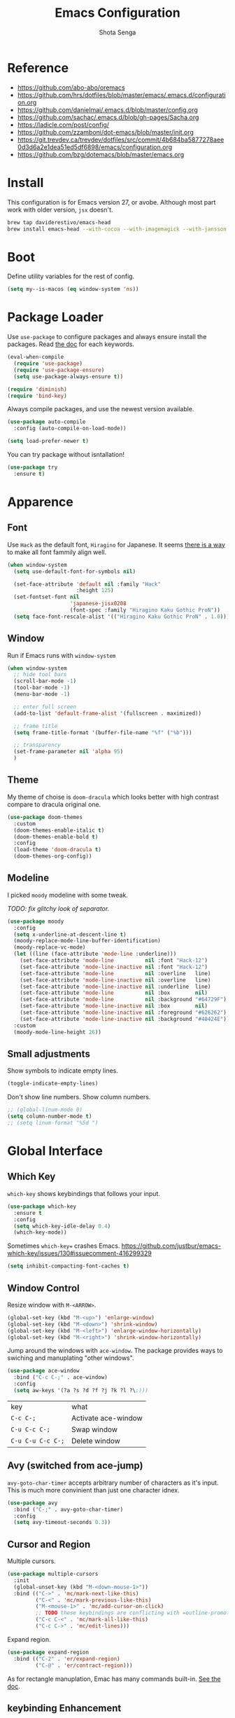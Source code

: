 #+TITLE: Emacs Configuration
#+AUTHOR: Shota Senga
#+EMAIL: shota@senta.me
#+OPTIONS: toc:nil num:nil
#+STARTUP: content

* Reference
:PROPERTIES:
:VISIBILITY: showall
:END:

- https://github.com/abo-abo/oremacs
- https://github.com/hrs/dotfiles/blob/master/emacs/.emacs.d/configuration.org
- https://github.com/danielmai/.emacs.d/blob/master/config.org
- https://github.com/sachac/.emacs.d/blob/gh-pages/Sacha.org
- https://ladicle.com/post/config/
- https://github.com/zzamboni/dot-emacs/blob/master/init.org
- https://git.trevdev.ca/trevdev/dotfiles/src/commit/4b684ba5877278aee0d3d6a2e1dea51ed5df6898/emacs/configuration.org
- https://github.com/bzg/dotemacs/blob/master/emacs.org

* Install

This configuration is for Emacs version 27, or avobe. Although most part work with older version, =jsx= doesn't.

#+begin_src sh
brew tap daviderestivo/emacs-head
brew install emacs-head --with-cocoa --with-imagemagick --with-jansson --HEAD
#+end_src


* Boot

Define utility variables for the rest of config.

#+begin_src emacs-lisp
(setq my--is-macos (eq window-system 'ns))
#+end_src


* Package Loader

Use =use-package= to configure packages and always ensure install the packages. Read [[https://jwiegley.github.io/use-package/keywords/][the doc]] for each keywords.

#+begin_src emacs-lisp
(eval-when-compile
  (require 'use-package)
  (require 'use-package-ensure)
  (setq use-package-always-ensure t))

(require 'diminish)
(require 'bind-key)
#+end_src

Always compile packages, and use the newest version available.

#+begin_src emacs-lisp
(use-package auto-compile
  :config (auto-compile-on-load-mode))

(setq load-prefer-newer t)
#+end_src

You can try package without isntallation!

#+begin_src emacs-lisp
(use-package try
  :ensure t)
#+end_src


* Apparence

** Font

Use =Hack= as the default font, =Hiragino= for Japanese. It seems [[https://ladicle.com/post/config/#gui-font][there is a way]] to make all font fammily align well.

#+begin_src emacs-lisp
(when window-system
  (setq use-default-font-for-symbols nil)

  (set-face-attribute 'default nil :family "Hack"
                      :height 125)
  (set-fontset-font nil
                    'japanese-jisx0208
                    (font-spec :family "Hiragino Kaku Gothic ProN"))
  (setq face-font-rescale-alist '(("Hiragino Kaku Gothic ProN" . 1.0))))
#+end_src

** Window

Run if Emacs runs with =window-system=

#+begin_src emacs-lisp
(when window-system
  ;; hide tool bars
  (scroll-bar-mode -1)
  (tool-bar-mode -1)
  (menu-bar-mode -1)

  ;; enter full screen
  (add-to-list 'default-frame-alist '(fullscreen . maximized))

  ;; frame title
  (setq frame-title-format '(buffer-file-name "%f" ("%b")))

  ;; transparency
  (set-frame-parameter nil 'alpha 95)
  )
#+end_src

** Theme

My theme of choise is =doom-dracula= which looks better with high contrast compare to dracula original one.

#+begin_src emacs-lisp
(use-package doom-themes
  :custom
  (doom-themes-enable-italic t)
  (doom-themes-enable-bold t)
  :config
  (load-theme 'doom-dracula t)
  (doom-themes-org-config))
#+end_src

** Modeline

I picked =moody= modeline with some tweak.

/TODO: fix glitchy look of separator./

#+begin_src emacs-lisp
(use-package moody
  :config
  (setq x-underline-at-descent-line t)
  (moody-replace-mode-line-buffer-identification)
  (moody-replace-vc-mode)
  (let ((line (face-attribute 'mode-line :underline)))
    (set-face-attribute 'mode-line          nil :font "Hack-12")
    (set-face-attribute 'mode-line-inactive nil :font "Hack-12")
    (set-face-attribute 'mode-line          nil :overline   line)
    (set-face-attribute 'mode-line-inactive nil :overline   line)
    (set-face-attribute 'mode-line-inactive nil :underline  line)
    (set-face-attribute 'mode-line          nil :box        nil)
    (set-face-attribute 'mode-line          nil :background "#64729F")
    (set-face-attribute 'mode-line-inactive nil :box        nil)
    (set-face-attribute 'mode-line-inactive nil :foreground "#626262")
    (set-face-attribute 'mode-line-inactive nil :background "#40424E"))
  :custom
  (moody-mode-line-height 26))
#+end_src

** Small adjustments

Show symbols to indicate empty lines.

#+begin_src emacs-lisp
(toggle-indicate-empty-lines)
#+end_src

Don't show line numbers. Show column numbers.

#+begin_src emacs-lisp
;; (global-linum-mode 0)
(setq column-number-mode t)
;; (setq linum-format "%5d ")
#+end_src


* Global Interface

** Which Key

=which-key= shows keybindings that follows your input.

#+begin_src emacs-lisp
(use-package which-key
  :ensure t
  :config
  (setq which-key-idle-delay 0.4)
  (which-key-mode))
#+end_src

Sometimes =which-key== crashes Emacs.
https://github.com/justbur/emacs-which-key/issues/130#issuecomment-416299329

#+begin_src emacs-lisp
(setq inhibit-compacting-font-caches t)
#+end_src

** Window Control

Resize window with =M-<ARROW>=.

#+begin_src emacs-lisp
(global-set-key (kbd "M-<up>") 'enlarge-window)
(global-set-key (kbd "M-<down>") 'shrink-window)
(global-set-key (kbd "M-<left>") 'enlarge-window-horizontally)
(global-set-key (kbd "M-<right>") 'shrink-window-horizontally)
#+end_src

Jump around the windows with =ace-window=. The package provides ways to swiching and manuplating "other windows".

#+begin_src emacs-lisp
(use-package ace-window
  :bind ("C-c C-;" . ace-window)
  :config
  (setq aw-keys '(?a ?s ?d ?f ?j ?k ?l ?\;)))
#+end_src

| key               | what                |
| =C-c C-;=         | Activate ace-window |
| =C-u C-c C-;=     | Swap window         |
| =C-u C-u C-c C-;= | Delete window       |

** Avy (switched from ace-jump)

=avy-goto-char-timer= accepts arbitrary number of characters as it's input. This is much more convinient than just one character idnex.

#+begin_src emacs-lisp
(use-package avy
  :bind ("C-;" . avy-goto-char-timer)
  :config
  (setq avy-timeout-seconds 0.3))
#+end_src

** Cursor and Region

Multiple cursors.

#+begin_src emacs-lisp
(use-package multiple-cursors
  :init
  (global-unset-key (kbd "M-<down-mouse-1>"))
  :bind (("C->" . 'mc/mark-next-like-this)
         ("C-<" . 'mc/mark-previous-like-this)
         ("M-<mouse-1>" . 'mc/add-cursor-on-click)
         ;; TODO these keybindings are conflicting with =outline-promote/demote=
         ("C-c C-<" . 'mc/mark-all-like-this)
         ("C-c C->" . 'mc/edit-lines)))
#+end_src

Expand region.

#+begin_src emacs-lisp
(use-package expand-region
  :bind (("C-2" . 'er/expand-region)
         ("C-@" . 'er/contract-region)))
#+end_src

As for rectangle manuplation, Emac has many commands built-in. [[https://www.gnu.org/software/emacs/manual/html_node/emacs/Rectangles.html][See the doc]].

** keybinding Enhancement

Redo

/TODO: try undo-tree or download redo+ source/
https://www.emacswiki.org/emacs/RedoPlus

#+begin_src emacs-lisp
(use-package redo+
  :bind ("C-?" . redo)
  :config
  (setq undo-no-redo t))
#+end_src

Search text in region.

#+begin_src emacs-lisp
(defadvice isearch-mode
    (around isearch-mode-default-string
            (forward &optional regexp op-fun recursive-edit word-p) activate)
  (if (and transient-mark-mode mark-active (not (eq (mark) (point))))
      (progn
        (isearch-update-ring (buffer-substring-no-properties (mark) (point)))
        (deactivate-mark)
        ad-do-it
        (if (not forward)
            (isearch-repeat-backward)
          (goto-char (mark))
          (isearch-repeat-forward)))
    ad-do-it))
#+end_src

** ivy (+ counsel swiper)

TODO: consider bind some more commands

- ivy-push-view
- ivy-pop-view
- counsel-rg (counsel-git-grep is covered by Projectile)
- ivy-resume
- counsel-bookmark
- counsel-descbinds
- counsel-outline
- counsel-org-file

TODO: How do I select actions for selected buffers/files?
I wanna do kill/delete selected items like Helm's =helm-select-action=.
see https://github.com/abo-abo/swiper/wiki/Copy,-move-and-delete-file-actions-for-counsel-find-file

TIP: Press =M-n= on swiper inserts a "thing" at point (=swiper-isearch-thing-at-point=)

#+begin_src emacs-lisp
(use-package counsel
  :hook
  (after-init . ivy-mode)

  :config
  ;; (use-package flx)
  ;; (use-package smex)
  (ivy-mode t)
  (setq ivy-use-virtual-buffers t
        ivy-count-format "(%d/%d) "
        ivy-height 15
        ivy-initial-inputs-alist nil
        )
  ;; prefer unordered search
  (setq ivy-re-builders-alist
        '((swiper . ivy--regex-plus)
          (swiper-isearch . ivy--regex-plus)
          (counsel-rg . ivy--regex-plus)
          (t . ivy--regex-fuzzy)))

  :bind
  (("M-x" . 'counsel-M-x)
   ("C-x C-b" .  'ivy-switch-buffer)
   ("C-x C-f" .  'counsel-find-file)
   ("C-s" . 'swiper-isearch)
   ("C-r" . 'swiper-isearch-backward)
   ("C-c s" . 'isearch-forward-regexp)
   ("M-y" . 'counsel-yank-pop)
   ("<f1> f" . 'counsel-describe-function)
   ("<f1> v" . 'counsel-describe-variable)
   ("<f2> i" . 'counsel-info-lookup-symbol)
   ("<f2> u" . 'counsel-unicode-char)
   ("<f2> j" . 'counsel-set-variable)

   :map ivy-minibuffer-map
   ;; TODO this doesn't work with Swiper .. so I need to use =C-'= (default keybinding) instead
   ("C-;" . 'ivy-avy)))
#+end_src

- =ivy-rich= prettify ivy mini-buffer.
- =amex= prioritalize =M-x=.
- =flx= provide more flexible fuzzy search. (I found [[https://oremacs.com/2016/01/06/ivy-flx/][a blog post]] by the author of =ivy=)

#+begin_src emacs-lisp
(use-package amx :after counsel)
(use-package flx :after counsel)
(use-package ivy-rich
  :after counsel
  :config 
  (ivy-rich-mode t))
#+end_src


* File Management


* Programming

** Parenceis

Highlight matched parenceis

#+begin_src emacs-lisp
(show-paren-mode t)
#+end_src

Enable =rainbow-delimiters= for =prog-mode=, not only lispish language.

#+begin_src emacs-lisp
(use-package rainbow-delimiters
  :hook (prog-mode . rainbow-delimiters-mode)
  :config
  (eldoc-add-command 'paredit-backward-delete
                     'paredit-close-round))
#+end_src

** Git

Magit for Git.

#+begin_src emacs-lisp
(use-package magit
  :bind ("C-x g" . magit-status)
  :config
  (setq magit-completing-read-function 'ivy-completing-read))
#+end_src

Show changed lines.

#+begin_src emacs-lisp
(use-package git-gutter
  :config (global-git-gutter-mode t))
#+end_src

** Snippets

#+begin_src emacs-lisp
(use-package yasnippet
  :config
  (yas-global-mode 1))
#+end_src

** Project Management

Due to better integration with =ivy=, use =counsel-projectile= insstead. The package provides [[https://github.com/ericdanan/counsel-projectile#summary-of-interactive-commands][some more commands]].

#+begin_src emacs-lisp
(use-package counsel-projectile
  :hook
  (after-init . counsel-projectile-mode)
  :bind-keymap
  ("C-c p" . projectile-command-map) 
  :config
  (setq projectile-sort-order 'recently-active
        counsel-projectile-switch-project-action 'dired)
)
#+end_src

TIP: Newer version of =Projectile= knows about modern project files like =package.json= and =Pipfile= even though it's not documented. The definition is listed as =projectile-project-types=.

** Auto Complition


TODO: see this to improve complition
https://git.trevdev.ca/trevdev/dotfiles/src/commit/4b684ba5877278aee0d3d6a2e1dea51ed5df6898/emacs/configuration.org?lang=cs-CZ#company-auto-complete

#+begin_src emacs-lisp
(use-package company
  :hook
  (after-init . global-company-mode)
  :bind
  (("TAB" . company-indent-or-complete-common)
   ("C-." . company-complete-common)
   :map company-active-map
   ("C-n" . company-select-next)
   ("C-p" . company-select-previous)
   ("<tab>" . company-complete-common-or-cycle)
   :map company-search-map
   ("C-p" . company-select-previous)
   ("C-n" . company-select-next))
  :defines
  (company-dabbrev-ignore-case company-dabbrev-downcase)
  :custom
  (company-idle-delay 0)
  (company-echo-delay 0)
  (company-minimum-prefix-length 3))
#+end_src

Enhance =company-mode= with icons. You need to run ~all-the-icons-install-fonts~ to install icons.

/From [[https://github.com/seagle0128/.emacs.d/blob/master/lisp/init-company.el][the author of company-box]]/

#+begin_src emacs-lisp
(use-package all-the-icons)
(use-package company-box
  :hook (company-mode . company-box-mode)
  :init (setq company-box-backends-colors nil
              company-box-show-single-candidate t
              company-box-max-candidates 50
              company-box-doc-delay 0.5)
  :config
  (with-no-warnings
    ;; Highlight `company-common'
    (defun my-company-box--make-line (candidate)
      (-let* (((candidate annotation len-c len-a backend) candidate)
              (color (company-box--get-color backend))
              ((c-color a-color i-color s-color) (company-box--resolve-colors color))
              (icon-string (and company-box--with-icons-p (company-box--add-icon candidate)))
              (candidate-string (concat (propertize (or company-common "") 'face 'company-tooltip-common)
                                        (substring (propertize candidate 'face 'company-box-candidate)
                                                   (length company-common) nil)))
              (align-string (when annotation
                              (concat " " (and company-tooltip-align-annotations
                                               (propertize " " 'display `(space :align-to (- right-fringe ,(or len-a 0) 1)))))))
              (space company-box--space)
              (icon-p company-box-enable-icon)
              (annotation-string (and annotation (propertize annotation 'face 'company-box-annotation)))
              (line (concat (unless (or (and (= space 2) icon-p) (= space 0))
                              (propertize " " 'display `(space :width ,(if (or (= space 1) (not icon-p)) 1 0.75))))
                            (company-box--apply-color icon-string i-color)
                            (company-box--apply-color candidate-string c-color)
                            align-string
                            (company-box--apply-color annotation-string a-color)))
              (len (length line)))
        (add-text-properties 0 len (list 'company-box--len (+ len-c len-a)
                                         'company-box--color s-color)
                             line)
        line))
    (advice-add #'company-box--make-line :override #'my-company-box--make-line)

    ;; Prettify icons
    (defun my-company-box-icons--elisp (candidate)
      (when (derived-mode-p 'emacs-lisp-mode)
        (let ((sym (intern candidate)))
          (cond ((fboundp sym) 'Function)
                ((featurep sym) 'Module)
                ((facep sym) 'Color)
                ((boundp sym) 'Variable)
                ((symbolp sym) 'Text)
                (t . nil)))))
    (advice-add #'company-box-icons--elisp :override #'my-company-box-icons--elisp))

  (when (and (display-graphic-p)
             (require 'all-the-icons nil t))
    (declare-function all-the-icons-faicon 'all-the-icons)
    (declare-function all-the-icons-material 'all-the-icons)
    (declare-function all-the-icons-octicon 'all-the-icons)
    (setq company-box-icons-all-the-icons
          `((Unknown . ,(all-the-icons-material "find_in_page" :height 0.85 :v-adjust -0.2))
            (Text . ,(all-the-icons-faicon "text-width" :height 0.8 :v-adjust -0.05))
            (Method . ,(all-the-icons-faicon "cube" :height 0.8 :v-adjust -0.05 :face 'all-the-icons-purple))
            (Function . ,(all-the-icons-faicon "cube" :height 0.8 :v-adjust -0.05 :face 'all-the-icons-purple))
            (Constructor . ,(all-the-icons-faicon "cube" :height 0.8 :v-adjust -0.05 :face 'all-the-icons-purple))
            (Field . ,(all-the-icons-octicon "tag" :height 0.8 :v-adjust 0 :face 'all-the-icons-lblue))
            (Variable . ,(all-the-icons-octicon "tag" :height 0.8 :v-adjust 0 :face 'all-the-icons-lblue))
            (Class . ,(all-the-icons-material "settings_input_component" :height 0.85 :v-adjust -0.2 :face 'all-the-icons-orange))
            (Interface . ,(all-the-icons-material "share" :height 0.85 :v-adjust -0.2 :face 'all-the-icons-lblue))
            (Module . ,(all-the-icons-material "view_module" :height 0.85 :v-adjust -0.2 :face 'all-the-icons-lblue))
            (Property . ,(all-the-icons-faicon "wrench" :height 0.8 :v-adjust -0.05))
            (Unit . ,(all-the-icons-material "settings_system_daydream" :height 0.85 :v-adjust -0.2))
            (Value . ,(all-the-icons-material "format_align_right" :height 0.85 :v-adjust -0.2 :face 'all-the-icons-lblue))
            (Enum . ,(all-the-icons-material "storage" :height 0.85 :v-adjust -0.2 :face 'all-the-icons-orange))
            (Keyword . ,(all-the-icons-material "filter_center_focus" :height 0.85 :v-adjust -0.2))
            (Snippet . ,(all-the-icons-material "format_align_center" :height 0.85 :v-adjust -0.2))
            (Color . ,(all-the-icons-material "palette" :height 0.85 :v-adjust -0.2))
            (File . ,(all-the-icons-faicon "file-o" :height 0.85 :v-adjust -0.05))
            (Reference . ,(all-the-icons-material "collections_bookmark" :height 0.85 :v-adjust -0.2))
            (Folder . ,(all-the-icons-faicon "folder-open" :height 0.85 :v-adjust -0.05))
            (EnumMember . ,(all-the-icons-material "format_align_right" :height 0.85 :v-adjust -0.2 :face 'all-the-icons-lblue))
            (Constant . ,(all-the-icons-faicon "square-o" :height 0.85 :v-adjust -0.05))
            (Struct . ,(all-the-icons-material "settings_input_component" :height 0.85 :v-adjust -0.2 :face 'all-the-icons-orange))
            (Event . ,(all-the-icons-octicon "zap" :height 0.8 :v-adjust 0 :face 'all-the-icons-orange))
            (Operator . ,(all-the-icons-material "control_point" :height 0.85 :v-adjust -0.2))
            (TypeParameter . ,(all-the-icons-faicon "arrows" :height 0.8 :v-adjust -0.05))
            (Template . ,(all-the-icons-material "format_align_center" :height 0.85 :v-adjust -0.2)))
          company-box-icons-alist 'company-box-icons-all-the-icons)))
#+end_src

** Jump to definition

=Dumb Jump= just works in most of the cases! If you need more acculate solution, use LSP (just enable =eglot=) or =GNU Global=.

#+begin_src emacs-lisp
(use-package dumb-jump
  :bind
  (("M-." . dumb-jump-go))
  :config
  (setq dumb-jump-selector 'ivy))
#+end_src

Install =ggtags= for GNU Global.

TODO: Does =ivy= support TAGS?
- https://github.com/syohex/emacs-counsel-gtags
- https://www.reddit.com/r/emacs/comments/5453d4/what_does_your_ivyswiper_configuration_look_like/d7zejp8/
- You can find my old configuration with =helm= [[https://github.com/senta/.dotfiles/blob/b8dd3eb0d562f23820ae4deab7a4455a3315fee1/common/emacs.d/legacy.el#L681][here]].

#+begin_src emacs-lisp
(use-package ggtags :disabled)
#+end_src

** Indentation Highlight

I preffer having indent highlight especially for Python. It works a bit odd though.

#+begin_src emacs-lisp
(use-package highlight-indent-guides
  ;; :disabled
  :hook (prog-mode . highlight-indent-guides-mode)
  :custom
  (highlight-indent-guides-method 'character)
  (highlight-indent-guides-responsive 'stack)
  ;; (highlight-indent-guides-character ?\x678)
  (highlight-indent-guides-character ?\x2307)
)
#+end_src

* Programming/Markup Languages

** Language Server Protocol

I use =eglot= as the front-end of LSP. You need to install language server for each language. See  [[https://github.com/joaotavora/eglot#connecting-to-a-server][eglot doc]] for the details.

#+begin_src emacs-lisp
(use-package eglot :defer t)
#+end_src

** Front-end

*** Prettier

Set up =Prettier= for code fomatting. This requires =Prettier= executable. You can install it by running ~npm install -g~. 

/Keep this section top to define reusable function for a keybinding./

#+begin_src emacs-lisp
(defun my-bind-prettier-js ()
  (local-set-key (kbd "C-M-\\") 'prettier-js))

(use-package prettier-js
  :commands prettier-js)
  ;; :hook (prettier-js-mode . (lambda ()
  ;;                          (local-set-key (kbd "C-M-\\") prettier-js))))
#+end_src

Some projects I'm currently working on doesn't use =Prettier=, so I cannot enable auto formatting hook globally. You can enable the hook with [[https://www.gnu.org/software/emacs/manual/html_node/emacs/Directory-Variables.html][Directory Variables]]. Put the code below in =.dir-locals.el=.

#+begin_example
((js-mode . ((eval . (prettier-js-mode t))))
 (web-mode . ((eval . (prettier-js-mode t)))))
#+end_example

*** Markup

#+begin_src emacs-lisp
(use-package web-mode
  :mode
  ("\\.html\\'"
   "\\.phtml\\'"
   "\\.tpl\\.php\\'"
   "\\.jsp\\'"
   "\\.as[cp]x\\'"
   "\\.erb\\'"
   "\\.mustache\\'"
   "\\.djhtml\\'"
   "\\.blade\\.php\\'" ;; move this under PHP
   "\\.ejs\\'"
   "\\.tag\\'")
  :hook (web-mode . #'my-bind-prettier-js)
  :config
  ;; engine
  (setq web-mode-engines-alist
        '(("php"    . "\\.phtml\\'")
          ("ruby"  . "\\.erb\\'")))
  ;; indentation
  (setq web-mode-markup-indent-offset 2
        web-mode-enable-auto-indentation nil
        web-mode-css-indent-offset 2
        web-mode-code-indent-offset 2
        web-mode-indent-style 2
        web-mode-script-padding 0
        web-mode-style-padding 0
        web-mode-block-padding 0))
#+end_src

#+begin_src emacs-lisp
(use-package emmet-mode
  :hook (css-mode web-mode sgml-mode)
  :config
  (setq emmet-self-closing-tag-style " /"
        emmet-move-cursor-between-quotes t))
#+end_src

#+begin_src emacs-lisp
(use-package pug-mode
  :mode ("\\.pug\\'" "\\.jade\\'"))
#+end_src

*** TypeScript

For TypeScript, I use [[https://github.com/ananthakumaran/tide][tide]] instead of eglot due to better TSX support. It requires =typescript= installed globally before using.

#+begin_src sh
npm install -g typescript
#+end_src

As it's documented, I need to define a function to share it in some modes.

#+begin_src emacs-lisp
(defun setup-tide-mode ()
  (interactive)
  (my-bind-prettier-js)
  (tide-setup)
  (flycheck-mode t)
  (setq flycheck-check-syntax-automatically '(save mode-enabled))
  (eldoc-mode t)
  (tide-hl-identifier-mode t)
  (company-mode t))
#+end_src

Use =typescript-mode= as the major mode for TS.

#+begin_src emacs-lisp
(use-package typescript-mode
  :mode ("\\.ts\\'"))

;; I get max-lisp-eval-depth error with =:hook=. So use add-hook instead.
(add-hook 'typescript-mode-hook #'setup-tide-mode)
#+end_src

And finally, enable tide for =typescript-mode= and =web-mode=.

#+begin_src emacs-lisp
(use-package tide
  :after (typescript-mode js-mode company flycheck))
  ;; :hook ((typescript-mode . tide-setup)
  ;;        (typescript-mode . tide-hl-identifier-mode)))
#+end_src

*** JavaScript

Emacs 27 has grate support of JSX built-in!! Using it with =tide= is a thing.

#+begin_src emacs-lisp
(add-hook 'js-mode-hook #'setup-tide-mode)
;; configure javascript-tide checker to run after your default javascript checker
;; (flycheck-add-next-checker 'javascript-eslint 'javascript-tide 'append)
;; prevent eslint check command: eslint --print-config .
;;https://github.com/suonlight/.emacs.d/blob/8f9b8a2aa6fc7a38d2b97b0b0c0a6acecf676a65/core/lang-js.el
;; (advice-add 'flycheck-eslint-config-exists-p :override (lambda() t))
#+end_src

*** TSX, JSX

=typescript-mode= doesn't support TSX. So I need to mix it with =web-mode=. (As for JavaScript, =js-mode= supports JSX in Emacs 27.)

#+begin_src emacs-lisp
(use-package web-mode
  :mode ("\\.tsx\\'")
  :hook (web-mode . (lambda ()
                      (when (string-equal "tsx" (file-name-extension buffer-file-name))
                        (setup-tide-mode)))))

;; TODO: enable linter, maybe
;; (flycheck-add-mode 'typescript-tslint 'web-mode) ; tsx
;; (flycheck-add-mode 'javascript-eslint 'web-mode) ; jsx
;; (flycheck-add-next-checker 'javascript-eslint 'jsx-tide 'append)
#+end_src

*** Vue

Vue provides own LSP. However, eglot needs one LSP for one major-mode. So define =vue-mode= as an alias of =web-mode=. (Also see this https://github.com/joaotavora/eglot/issues/47)

#+begin_src emacs-lisp
(use-package web-mode
  :after eglot
  :config
  (define-derived-mode vue-mode web-mode "Vue")
  (add-to-list 'auto-mode-alist '("\\.vue\\'" . vue-mode))
  (add-to-list 'eglot-server-programs '(vue-mode . ("vls"))))
(add-hook 'web-mode-hook #'my-bind-prettier-js)
#+end_src

*** TODO ESLint

setup with Flycheck

*** CSS/SCSS

#+begin_src emacs-lisp
(use-package css-mode
  :config
  (setq css-indent-offset 2))
;; (add-to-list 'company-backends 'company-css))
#+end_src

#+begin_src emacs-lisp
(use-package scss-mode
  :mode ("\\.scss\\'" "\\.sass\\'")
  :config
  (setq scss-compile-at-save nil)
  (add-to-list 'company-backends 'company-css))
#+end_src

#+begin_src emacs-lisp
(use-package less-css-mode :mode "\\.less\\'")
#+end_src

** Python

#+begin_src emacs-lisp
(use-package python-mode
  :defer t
  :config
  ;; And add the path to executables.
  (add-to-list 'exec-path "~/.pyenv/shims"))
#+end_src

You need to install =pls= to use =eglot= for LSP. (see [[https://github.com/palantir/python-language-server][the doc]])

#+begin_src sh
pip install python-language-server 'python-language-server[all]'
#+end_src

** C/C++

You need to install =ccls= to use =eglot= for LSP. (see [[https://github.com/MaskRay/ccls][the doc]])

#+begin_src emacs-lisp
(use-package google-c-style
  :hook ((c-mode-common . google-set-c-style)
         (c-mode-common . 'google-make-newline-indent)))
#+end_src

** Lisp

Define a list of lisp-ish modes to have the same configuration for the modes.
TODO: This may slows down Emacs launch

#+begin_src emacs-lisp
(setq my--lispish-modes '(clojure-mode emacs-lisp-mode lisp-interaction-mode
                                       lisp-mode scheme-mode))
#+end_src

I found =paredit= useful. But, it has very unique keybindings. For the later reference, you can look at below.

- [[http://pub.gajendra.net/src/paredit-refcard.pdf][Cheat sheet (PDF)]]
- [[http://www.daregada.sakuraweb.com/paredit_tutorial_ja.html][日本語チュートリアル]]

TODO: [[https://github.com/abo-abo/lispy][lispy]] seems worth take a look

#+begin_src emacs-lisp
(eval `(use-package paredit
         :hook (,my--lispish-modes . paredit-mode)))
#+end_src

And, .. enable =eldoc=.

#+begin_src emacs-lisp
(use-package eldoc
  :hook (emacs-lisp-mode . eldoc-mode))
#+end_src

Add a keybind for formatting a whole buffer in lisp.

#+begin_src emacs-lisp
(eval `(use-package srefactor
         :hook (,my--lispish-modes
                . (lambda ()
                    (require 'srefactor-lisp)
                    (local-set-key (kbd "C-M-\\") #'srefactor-lisp-format-buffer)))))
#+end_src

TODO: Try [[https://github.com/joaotavora/sly][SLY]] and/or [[https://common-lisp.net/project/slime/][SLIME]]

** PHP

#+begin_src emacs-lisp
(use-package php-mode
  :defer t
  :after eglot
  :config
  (add-to-list 'eglot-server-programs
               (cons 'php-mode (list "php" (expand-file-name "~/.composer/vendor/bin/php-language-server.php")))))
#+end_src

You need to install =pls= to use =eglot= for LSP. (see [[https://github.com/felixfbecker/php-language-server][the doc]])

#+begin_src sh
composer global require felixfbecker/language-server
composer global run-script --working-dir=$HOME/.composer/vendor/felixfbecker/language-server parse-stubs
#+end_src

/2019/12/28: PHP LSP doesn't work for some function, go to the definition for example./

** Ruby

#+begin_src emacs-lisp
(use-package ruby-mode
  :mode
  ("\\.rake\\'"
   "\\.gemspec\\'"
   "Rakefile"
   "Gemfile"
   "Capfile"
   "Vagrantfile"
   "Berksfle"))
#+end_src

#+begin_src emacs-lisp
(use-package ruby-end)
#+end_src

TODO: look at thoes configurtions for more useful config
https://github.com/hrs/dotfiles/blob/master/emacs/.emacs.d/configuration.org#ruby-and-rspec

** Go

You need to install =gopls= to use =eglot= for LSP. (see [[https://github.com/golang/tools/blob/master/gopls/README.md][the doc]])

#+begin_src emacs-lisp
(use-package go-mode
  :bind (:map go-mode-map
              ("C-c C-n" . go-run)
              ("C-c ."   . go-test-current-test)
              ("C-c f"   . go-test-current-file)
              ("C-c a"   . go-test-current-project))
  :config
  (setq gofmt-command "goimports")
  (add-hook 'before-save-hook #'gofmt-before-save))
#+end_src

TODO: look at thoes configurtions for more useful config
https://ladicle.com/post/config/#golang
https://github.com/hrs/dotfiles/blob/master/emacs/.emacs.d/configuration.org#golang

** Rust

You need to install the Rust Language Server to use =eglot= for LSP. (see [[https://github.com/rust-lang/rls][the doc]])

#+begin_src sh
rustup update
rustup component add rls rust-analysis rust-src
#+end_src

#+begin_src emacs-lisp
(use-package rust-mode
  :config
  ;; (add-to-list 'exec-path "~/.cargo/bin")
  (setq rust-format-on-save t))
#+end_src

** Fish

#+begin_src emacs-lisp
(use-package fish-mode :defer t)
#+end_src

** JSON

#+begin_src emacs-lisp
(use-package json-mode
  :mode
  ("\\.babelrc\\'"
   "\\.browserslistrc\\'"
   "\\.eslintrc\\'"
   "\\.prettierrc\\'"
   "\\.tslintrc\\'")
  :hook (json-mode . #'my-bind-prettier-js))
#+end_src

** YAML

#+begin_src emacs-lisp
(use-package yaml-mode
  :mode ("\\.yml\\'" "\\.yaml\\'"))
#+end_src

** Markdown

Use =Github Flavored Markdown= for markdown files. It provides tons of functionalities. Check [[https://jblevins.org/projects/markdown-mode/][the document]].

#+begin_src emacs-lisp
(use-package markdown-mode
  :commands (markdown-mode gfm-mode)
  :mode (("\\.md\\'"  . gfm-mode)
         ("\\.markdown\\'"  . gfm-mode))
  :config
  ;; (setq markdown-open-command "/usr/bin/marked") ; I don't use marked anymore. I need to find a replacement.
  (setq markdown-command "pandoc --standalone --mathjax --from=markdown"))
#+end_src


* org

** Install

Install org from elpa

#+begin_src emacs-lisp
(use-package org
  :ensure org-plus-contrib)
#+end_src

** Display Preference

Set header line faces.

#+begin_src emacs-lisp
(custom-set-faces
  '(org-level-1 ((t (:inherit outline-1 :height 1.1))))
  '(org-level-2 ((t (:inherit outline-2 :height 1.1))))
  '(org-level-3 ((t (:inherit outline-3 :height 1.1))))
  '(org-level-4 ((t (:inherit outline-4 :height 1.1))))
  '(org-level-5 ((t (:inherit outline-5 :height 1.1)))))
#+end_src

Pretty style for bullets with =org-bullets==. Thanks to [[https://zhangda.wordpress.com/2016/02/15/configurations-for-beautifying-emacs-org-mode/][this blog post]].

#+begin_src emacs-lisp
(use-package org-bullets
  :hook (org-mode . (lambda ()
                      (org-bullets-mode t)))
  :init
  (defface org-bullet-face
    '((t :weight normal
         :height 0.9))
    "Face for function parameters."
    :group 'org-bullet-face)
  :custom
  (org-bullets-bullet-list '("✣" "✦" "✪" "✡" "❂" "✼")))

#+end_src

Enable =org-indent-mode= globally to show virtual indentations.

#+begin_src emacs-lisp
(setq org-startup-indented t)
#+end_src

Turn on wordwarp.

#+begin_src emacs-lisp
(add-hook 'org-mode-hook #'visual-line-mode)
#+end_src

** Code Block

Use current window for the src editing.

#+begin_src emacs-lisp
(setq org-src-window-setup 'current-window)
#+end_src

Prefer no indentation in the =src= block.

#+begin_src emacs-lisp
(setq org-edit-src-content-indentation 0)
#+end_src

=[TAB]= should works as same as the language specific mode.

#+begin_src emacs-lisp
(setq org-src-tab-acts-natively t)
#+end_src

Activate languages for Babel. Only =emacs-lisp= is activated in default. The available languages are listed on [[https://orgmode.org/manual/Languages.html][here]].

#+begin_src emacs-lisp
(org-babel-do-load-languages
 'org-babel-load-languages
 '((js . t)
   (python . t)))
#+end_src

Do not ask me to confirm evaluation for any languages.

#+begin_src emacs-lisp
(setq org-confirm-babel-evaluate nil)
#+end_src

Default JS template has a problem to run on newer version of =Node.js=. To fix it, replace the template code. /I've only checked on v12.10.0/

#+begin_src emacs-lisp
(setq org-babel-js-function-wrapper
      "process.stdout.write(
  require('util').inspect((() => {
    %s
  })(), { depth: null, compact: true })
)")
#+end_src

Add structure templates for languages which frequently used.

#+begin_src emacs-lisp
(add-to-list 'org-structure-template-alist '("el" . "src emacs-lisp"))
(add-to-list 'org-structure-template-alist '("py" . "src python"))
(add-to-list 'org-structure-template-alist '("js" . "src js"))
#+end_src

*** TODO add ob-restclient if I find useful

see https://github.com/danielmai/.emacs.d/blob/master/config.org#org-babel-languages

** Task Management

Track when a TODO was maked as =DONE=.

#+begin_src emacs-lisp
(setq org-log-done t)
#+end_src


** Export

Use =ox-hugo= as a exportar for Markdown. (You can use ~org-blackfriday-export-as-markdown~ for plain markdown exportation without front-matter.) For the other format, =pandoc= does a grate job!

#+begin_src emacs-lisp
;; (require 'ox-md)
(use-package ox-hugo :after ox)
(use-package ox-pandoc :after ox :disabled)
#+end_src

** Misc

Enable alphabetical lists.

#+begin_src emacs-lisp
(setq org-list-allow-alphabetical t)
#+end_src

** Capture

TBD

